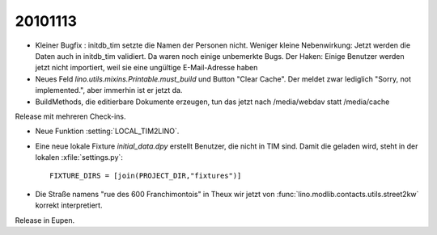 20101113
========

- Kleiner Bugfix : initdb_tim setzte die Namen der Personen nicht.
  Weniger kleine Nebenwirkung: 
  Jetzt werden die Daten auch in initdb_tim validiert. 
  Da waren noch einige unbemerkte Bugs.
  Der Haken: 
  Einige Benutzer werden jetzt nicht importiert, 
  weil sie eine ungültige E-Mail-Adresse haben

- Neues Feld `lino.utils.mixins.Printable.must_build` und Button "Clear Cache". 
  Der meldet zwar lediglich "Sorry, not implemented.", aber immerhin ist er jetzt da.

- BuildMethods, die editierbare Dokumente erzeugen, tun das jetzt nach /media/webdav statt /media/cache

Release mit mehreren Check-ins.

- Neue Funktion :setting:`LOCAL_TIM2LINO`.

- Eine neue lokale Fixture `initial_data.dpy` erstellt Benutzer, die nicht in TIM sind.
  Damit die geladen wird, steht in der lokalen :xfile:`settings.py`::
  
    FIXTURE_DIRS = [join(PROJECT_DIR,"fixtures")]
  
  
- Die Straße namens "rue des 600 Franchimontois" in Theux wir jetzt von 
  :func:`lino.modlib.contacts.utils.street2kw` 
  korrekt interpretiert.
  
Release in Eupen.  

